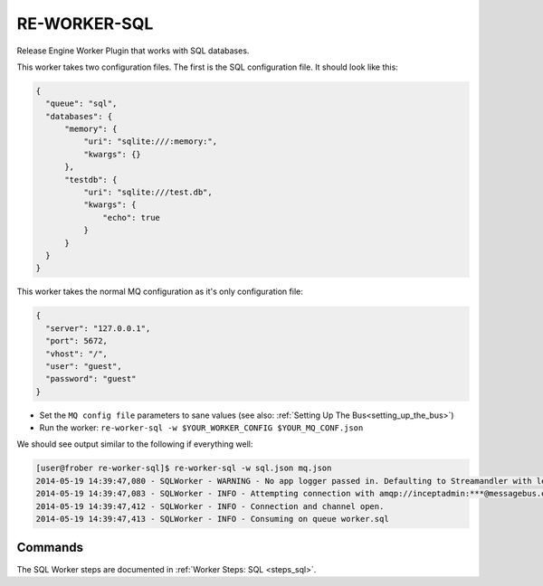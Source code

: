 RE-WORKER-SQL
-------------
Release Engine Worker Plugin that works with SQL databases.


This worker takes two configuration files. The first is the SQL configuration file. It should look like this:

.. code-block:: json

  {
    "queue": "sql",
    "databases": {
        "memory": {
            "uri": "sqlite:///:memory:",
            "kwargs": {}
        },
        "testdb": {
            "uri": "sqlite:///test.db",
            "kwargs": {
                "echo": true
            }
        }
    }
  }


This worker takes the normal MQ configuration as it's only configuration file:

.. code-block:: json

  {
    "server": "127.0.0.1",
    "port": 5672,
    "vhost": "/",
    "user": "guest",
    "password": "guest"
  }

* Set the ``MQ config file`` parameters to sane values (see also:
  :ref:`Setting Up The Bus<setting_up_the_bus>`)
* Run the worker: ``re-worker-sql -w $YOUR_WORKER_CONFIG $YOUR_MQ_CONF.json``

We should see output similar to the following if everything well:

.. code-block:: bash

   [user@frober re-worker-sql]$ re-worker-sql -w sql.json mq.json
   2014-05-19 14:39:47,080 - SQLWorker - WARNING - No app logger passed in. Defaulting to Streamandler with level INFO.
   2014-05-19 14:39:47,083 - SQLWorker - INFO - Attempting connection with amqp://inceptadmin:***@messagebus.example.com:5672/
   2014-05-19 14:39:47,412 - SQLWorker - INFO - Connection and channel open.
   2014-05-19 14:39:47,413 - SQLWorker - INFO - Consuming on queue worker.sql

Commands
^^^^^^^^

The SQL Worker steps are documented in :ref:`Worker Steps: SQL <steps_sql>`.
